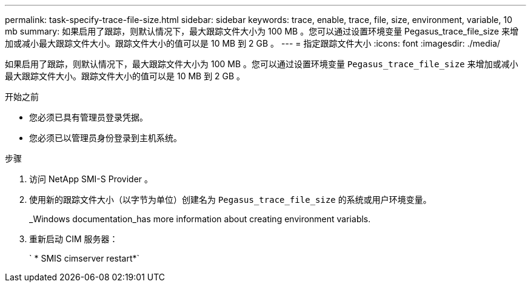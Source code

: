 ---
permalink: task-specify-trace-file-size.html 
sidebar: sidebar 
keywords: trace, enable, trace, file, size, environment, variable, 10 mb 
summary: 如果启用了跟踪，则默认情况下，最大跟踪文件大小为 100 MB 。您可以通过设置环境变量 Pegasus_trace_file_size 来增加或减小最大跟踪文件大小。跟踪文件大小的值可以是 10 MB 到 2 GB 。 
---
= 指定跟踪文件大小
:icons: font
:imagesdir: ./media/


[role="lead"]
如果启用了跟踪，则默认情况下，最大跟踪文件大小为 100 MB 。您可以通过设置环境变量 `Pegasus_trace_file_size` 来增加或减小最大跟踪文件大小。跟踪文件大小的值可以是 10 MB 到 2 GB 。

.开始之前
* 您必须已具有管理员登录凭据。
* 您必须已以管理员身份登录到主机系统。


.步骤
. 访问 NetApp SMI-S Provider 。
. 使用新的跟踪文件大小（以字节为单位）创建名为 `Pegasus_trace_file_size` 的系统或用户环境变量。
+
_Windows documentation_has more information about creating environment variabls.

. 重新启动 CIM 服务器：
+
` * SMIS cimserver restart*`


